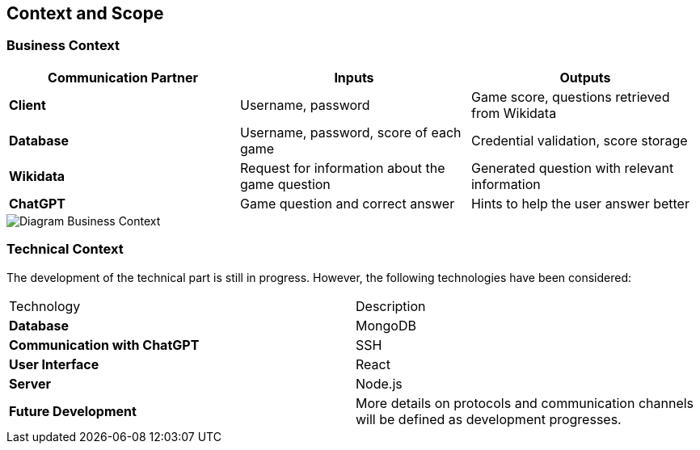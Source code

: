ifndef::imagesdir[:imagesdir: ../images]

[[section-context-and-scope]]
== Context and Scope



=== Business Context

|===
| Communication Partner | Inputs | Outputs

| **Client** | Username, password | Game score, questions retrieved from Wikidata  

| **Database** | Username, password, score of each game | Credential validation, score storage  

| **Wikidata** | Request for information about the game question | Generated question with relevant information  

| **ChatGPT** | Game question and correct answer | Hints to help the user answer better  
|===


image::../images/contextAndScope.png[Diagram Business Context]

=== Technical Context

The development of the technical part is still in progress. However, the following technologies have been considered:

|===
| Technology            | Description                                      
| **Database**        | MongoDB                                          
| **Communication with ChatGPT** | SSH                                   
| **User Interface**  | React                                            
| **Server**          | Node.js                                          
| **Future Development** | More details on protocols and communication channels will be defined as development progresses. 
|===


